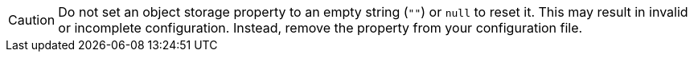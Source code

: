 CAUTION: Do not set an object storage property to an empty string (`""`) or `null` to reset it. This may result in invalid or incomplete configuration.
Instead, remove the property from your configuration file.
